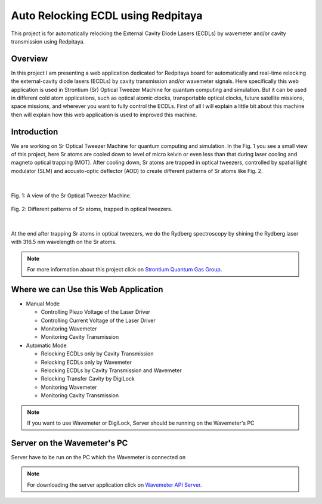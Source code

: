 Auto Relocking ECDL using Redpitaya
=======================================

This project is for automatically relocking the External Cavity Diode Lasers (ECDLs) by 
wavemeter and/or cavity transmission using Redpitaya.

Overview
###########################

In this project I am presenting a web application dedicated for Redpitaya board for 
automatically and real-time relocking the external-cavity diode lasers (ECDLs) by 
cavity transmission and/or wavemeter signals. Here specifically this web application 
is used in Strontium (Sr) Optical Tweezer Machine for quantum computing and simulation. 
But it can be used in different cold atom applications, such as optical atomic clocks, 
transportable optical clocks, future satellite missions, space missions, and 
wherever you want to fully control the ECDLs. First of all I will explain a little bit 
about this machine then will explain how this web application is used to improved this machine.

Introduction
###########################

We are working on Sr Optical Tweezer Machine for quantum computing and simulation. In the Fig. 1 
you see a small view of this project, here Sr atoms are cooled down to level of micro kelvin or even 
less than that during laser cooling and magneto optical trapping (MOT). After cooling down, Sr atoms 
are trapped in optical tweezers, controlled by spatial light modulator (SLM) and acousto-optic deflector (AOD) 
to create different patterns of Sr atoms like Fig. 2.

.. 
  for new line write |
|

.. 
  for images with caption write figure
  without caption use image

.. figure:: doc/img/fig1.jpg
  :width: 1000
  :alt: A view of the Sr Optical Tweezer Machine.
  :figclass: align-center

  Fig. 1: A view of the Sr Optical Tweezer Machine.

.. figure:: doc/img/fig2.jpg
  :width: 600
  :alt: Different patterns of Sr atoms, trapped in optical tweezers.
  :figclass: align-center

  Fig. 2: Different patterns of Sr atoms, trapped in optical tweezers.
|
At the end after trapping Sr atoms in optical tweezers, we do the Rydberg spectroscopy by 
shining the Rydberg laser with 316.5 nm wavelength on the Sr atoms.

.. note::

    For more information about this project click on `Strontium Quantum Gas Group`_.
.. _Strontium Quantum Gas Group: http://www.strontiumbec.com/



Where we can Use this Web Application
###########################

* Manual Mode

  * Controlling Piezo Voltage of the Laser Driver
  * Controlling Current Voltage of the Laser Driver
  * Monitoring Wavemeter
  * Monitoring Cavity Transmission

* Automatic Mode

  * Relocking ECDLs only by Cavity Transmission
  * Relocking ECDLs only by Wavemeter
  * Relocking ECDLs by Cavity Transmission and Wavemeter
  * Relocking Transfer Cavity by DigiLock
  * Monitoring Wavemeter
  * Monitoring Cavity Transmission

.. note::

    If you want to use Wavemeter or DigiLock, Server should be running on the Wavemeter's PC


Server on the Wavemeter's PC
###########################
Server have to be run on the PC which the Wavemeter is connected on

.. note::

    For downloading the server application click on `Wavemeter API Server`_.

.. _Wavemeter API Server: https://github.com/mehrdadzarei/Wavemeter_API_Server_by_Python
    




